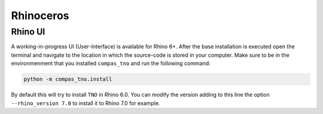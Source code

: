 .. _rhino:

********************************************************************************
Rhinoceros
********************************************************************************

Rhino UI
========

A working-in-progress UI (User-Interface) is available for Rhino 6+. After the base installation is executed open the terminal and
navigate to the location in which the source-code is stored in your computer. Make sure to be in the environmenment that you installed
``compas_tno`` and run the following command:

.. code-block:: bash

    python -m compas_tno.install

By default this will try to install ``TNO`` in Rhino 6.0. You can modify the version adding to this line the option ``--rhino_version 7.0`` to install it to Rhino 7.0 for example.
